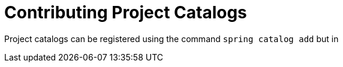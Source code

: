 = Contributing Project Catalogs

Project catalogs can be registered using the command `spring catalog add` but in